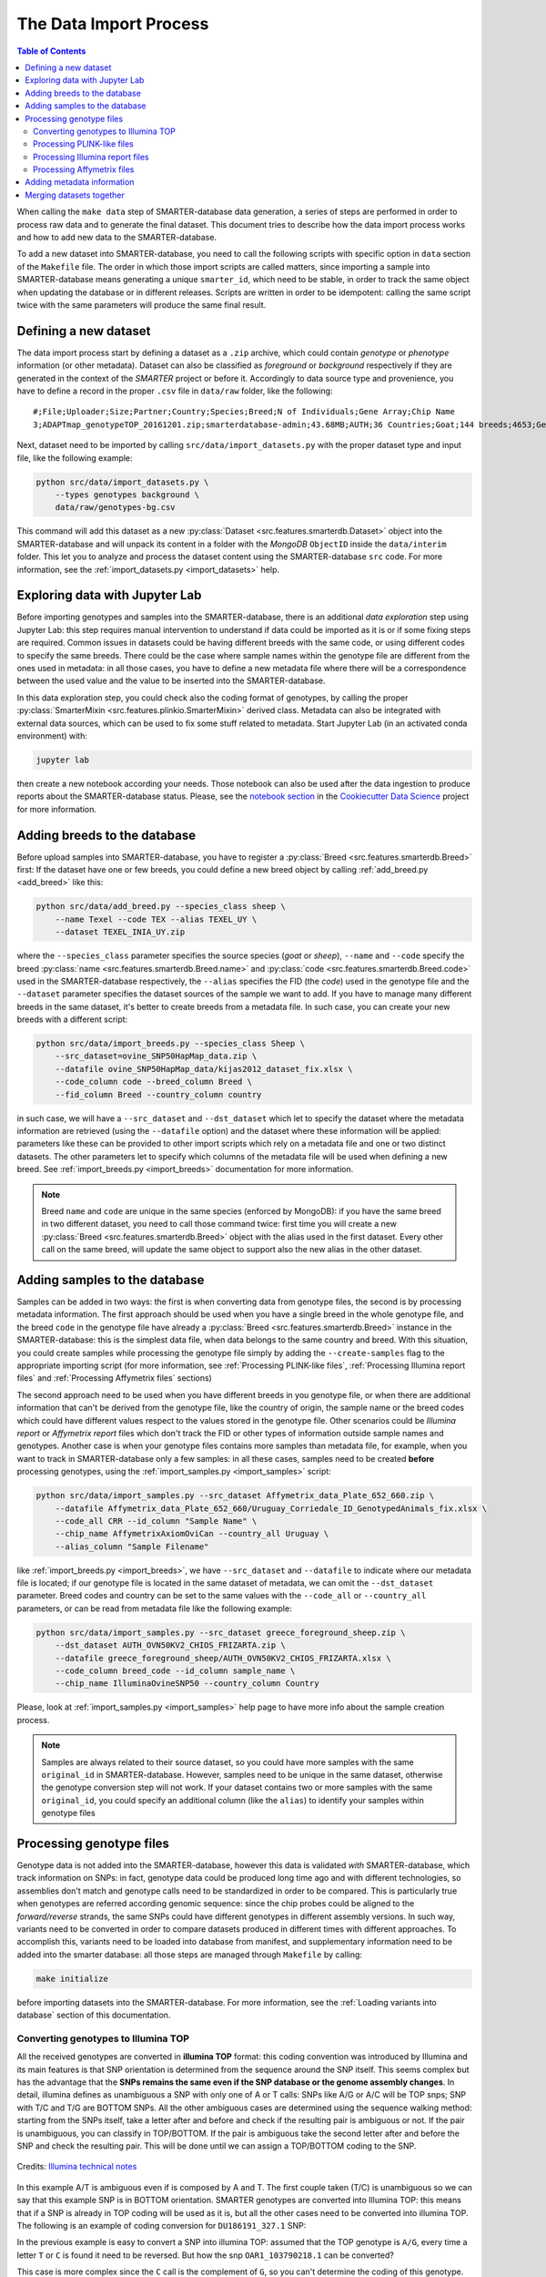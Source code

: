 
The Data Import Process
=======================

.. contents:: Table of Contents

When calling the ``make data`` step of SMARTER-database data generation, a series
of steps are performed in order to process raw data and to generate the final dataset.
This document tries to describe how the data import process works and how to add
new data to the SMARTER-database.

To add a new dataset into SMARTER-database, you need to call the following scripts
with specific option in ``data`` section of the ``Makefile``
file. The order in which those import scripts are called matters, since importing
a sample into SMARTER-database means generating a unique ``smarter_id``, which need
to be stable, in order to track the same object when updating the database or
in different releases. Scripts are written in order to be idempotent: calling the
same script twice with the same parameters will produce the same final result.

Defining a new dataset
----------------------

The data import process start by defining a dataset as a ``.zip`` archive, which could
contain *genotype* or *phenotype* information (or other metadata). Dataset can also
be classified as *foreground* or *background* respectively if they are generated
in the context of the *SMARTER* project or before it. Accordingly to data source
type and provenience, you have to define a record in the proper ``.csv`` file
in ``data/raw`` folder, like the following::

    #;File;Uploader;Size;Partner;Country;Species;Breed;N of Individuals;Gene Array;Chip Name
    3;ADAPTmap_genotypeTOP_20161201.zip;smarterdatabase-admin;43.68MB;AUTH;36 Countries;Goat;144 breeds;4653;Genotyping data in plink binary format;IlluminaGoatSNP50

Next, dataset need to be imported by calling ``src/data/import_datasets.py``
with the proper dataset type and input file, like the following example:

.. code-block:: bash

    python src/data/import_datasets.py \
        --types genotypes background \
        data/raw/genotypes-bg.csv

This command will add this dataset as a new
:py:class:`Dataset <src.features.smarterdb.Dataset>` object into the SMARTER-database
and will unpack its content in a folder with the *MongoDB* ``ObjectID`` inside the
``data/interim`` folder. This let you to analyze and process the dataset content
using the SMARTER-database ``src`` code. For more information, see the
:ref:`import_datasets.py <import_datasets>` help.

Exploring data with Jupyter Lab
-------------------------------

Before importing genotypes and samples into the SMARTER-database, there is an
additional *data exploration* step using Jupyter Lab: this step requires
manual intervention to understand if data could be imported as it is or if some
fixing steps are required. Common issues in datasets could
be having different breeds with the same code, or using different codes to specify
the same breeds. There could be the case where sample names within the genotype
file are different from the ones used in metadata: in all those cases, you have to define
a new metadata file where there will be a correspondence between the used value
and the value to be inserted into the SMARTER-database.

In this data exploration step, you could check also the coding format of genotypes,
by calling the proper :py:class:`SmarterMixin <src.features.plinkio.SmarterMixin>`
derived class. Metadata can also be integrated with external data sources,
which can be used to fix some stuff related to metadata. Start Jupyter Lab
(in an activated conda environment) with:

.. code-block:: bash

    jupyter lab

then create a new notebook according your needs. Those notebook can also be used
after the data ingestion to produce reports about the SMARTER-database status. Please, see the
`notebook section <https://drivendata.github.io/cookiecutter-data-science/#notebooks-are-for-exploration-and-communication>`__
in the `Cookiecutter Data Science <https://drivendata.github.io/cookiecutter-data-science/>`__
project for more information.

Adding breeds to the database
-----------------------------

Before upload samples into SMARTER-database, you have to register a
:py:class:`Breed <src.features.smarterdb.Breed>` first:
If the dataset have one or few breeds, you could define a new breed object by calling
:ref:`add_breed.py <add_breed>` like this:

.. code-block:: bash

    python src/data/add_breed.py --species_class sheep \
        --name Texel --code TEX --alias TEXEL_UY \
        --dataset TEXEL_INIA_UY.zip

where the ``--species_class`` parameter specifies the source species (*goat* or
*sheep*), ``--name`` and ``--code`` specify the breed
:py:class:`name <src.features.smarterdb.Breed.name>` and
:py:class:`code <src.features.smarterdb.Breed.code>` used in the
SMARTER-database respectively, the ``--alias`` specifies the FID (the *code*) used
in the genotype file and the ``--dataset`` parameter specifies the dataset
sources of the sample we want to add. If you have to manage many different breeds
in the same dataset, it's better to create breeds from a metadata file. In
such case, you can create your new breeds with a different script:

.. code-block:: bash

    python src/data/import_breeds.py --species_class Sheep \
        --src_dataset=ovine_SNP50HapMap_data.zip \
        --datafile ovine_SNP50HapMap_data/kijas2012_dataset_fix.xlsx \
        --code_column code --breed_column Breed \
        --fid_column Breed --country_column country

in such case, we will have a ``--src_dataset`` and ``--dst_dataset`` which let
to specify the dataset where the metadata information are retrieved (using the
``--datafile`` option) and the dataset where these information will be applied:
parameters like these can be provided to other import scripts which rely on
a metadata file and one or two distinct datasets.
The other parameters let to specify which columns of the metadata file will be
used when defining a new breed. See :ref:`import_breeds.py <import_breeds>`
documentation for more information.

.. note::

    Breed ``name`` and ``code`` are unique in the same species (enforced by MongoDB):
    if you have the same breed in two different dataset, you need to call those
    command twice: first time you will create a new
    :py:class:`Breed <src.features.smarterdb.Breed>` object with the alias used
    in the first dataset. Every other call on the same breed, will update the same
    object to support also the new alias in the other dataset.

Adding samples to the database
------------------------------

Samples can be added in two ways: the first is when converting data from genotype
files, the second is by processing metadata information. The first approach should
be used when you have a single breed in the whole genotype file, and the breed
``code`` in the genotype file have already a
:py:class:`Breed <src.features.smarterdb.Breed>` instance in the SMARTER-database:
this is the simplest data file, when data belongs to the same country and breed.
With this situation, you could create samples while processing the genotype
file simply by adding the ``--create-samples`` flag to the appropriate importing
script (for more information, see :ref:`Processing PLINK-like files`,
:ref:`Processing Illumina report files` and :ref:`Processing Affymetrix files` sections)

The second approach need to be used when you have different breeds in you genotype
file, or when there are additional information that can't be derived from the genotype
file, like the country of origin, the sample name or the breed codes which
could have different values respect to the values stored in the genotype file.
Other scenarios could be *Illumina report* or *Affymetrix report* files which don't
track the FID or other types of information outside sample names and genotypes.
Another case is when your genotype files contains more samples than metadata
file, for example, when you want to track in SMARTER-database only a few samples:
in all these cases, samples need to be created **before** processing genotypes,
using the :ref:`import_samples.py <import_samples>` script:

.. code-block:: bash

    python src/data/import_samples.py --src_dataset Affymetrix_data_Plate_652_660.zip \
        --datafile Affymetrix_data_Plate_652_660/Uruguay_Corriedale_ID_GenotypedAnimals_fix.xlsx \
        --code_all CRR --id_column "Sample Name" \
        --chip_name AffymetrixAxiomOviCan --country_all Uruguay \
        --alias_column "Sample Filename"

like :ref:`import_breeds.py <import_breeds>`, we have ``--src_dataset``
and ``--datafile`` to indicate where our metadata file is located; if our
genotype file is located in the same dataset of metadata, we can omit the
``--dst_dataset`` parameter. Breed codes and country can be set to the same values
with the ``--code_all`` or ``--country_all`` parameters, or can be read from metadata
file like the following example:

.. code-block:: bash

    python src/data/import_samples.py --src_dataset greece_foreground_sheep.zip \
        --dst_dataset AUTH_OVN50KV2_CHIOS_FRIZARTA.zip \
        --datafile greece_foreground_sheep/AUTH_OVN50KV2_CHIOS_FRIZARTA.xlsx \
        --code_column breed_code --id_column sample_name \
        --chip_name IlluminaOvineSNP50 --country_column Country

Please, look at :ref:`import_samples.py <import_samples>` help page to have more
info about the sample creation process.

.. note::

    Samples are always related to their source dataset, so you could have more
    samples with the same ``original_id`` in SMARTER-database. However, samples
    need to be unique in the same dataset, otherwise the genotype conversion
    step will not work. If your dataset contains two or more samples with the
    same ``original_id``, you could specify an additional column (like the ``alias``)
    to identify your samples within genotype files


Processing genotype files
-------------------------

Genotype data is not added into the SMARTER-database, however this data is validated
*with* SMARTER-database, which track information on SNPs: in fact, genotype data could be
produced long time ago and with different technologies, so assemblies don't match
and genotype calls need to be standardized in order to be compared. This is particularly
true when genotypes are referred according genomic sequence: since the chip probes
could be aligned to the *forward/reverse* strands, the same SNPs could have different
genotypes in different assembly versions. In such way, variants need to be converted
in order to compare datasets produced in different times with different approaches.
To accomplish this, variants need to be loaded into database from manifest, and supplementary
information need to be added into the smarter database: all those steps are managed
through ``Makefile`` by calling:

.. code-block:: bash

    make initialize

before importing datasets into the SMARTER-database. For more information, see
the :ref:`Loading variants into database` section of this documentation.

Converting genotypes to Illumina TOP
^^^^^^^^^^^^^^^^^^^^^^^^^^^^^^^^^^^^

All the received genotypes are converted in **illumina TOP** format: this coding
convention was introduced by Illumina and its main features is that SNP
orientation is determined from the sequence around the SNP itself. This seems
complex but has the advantage that the **SNPs remains the same even if the SNP
database or the genome assembly changes**. In detail, illumina defines as unambiguous
a SNP with only one of A or T calls: SNPs like A/G or A/C will be TOP snps;
SNP with T/C and T/G are BOTTOM SNPs. All the other ambiguous cases are determined
using the sequence walking method: starting from the SNPs itself, take a letter
after and before and check if the resulting pair is ambiguous or not. If the pair
is unambiguous, you can classify in TOP/BOTTOM. If the pair is ambiguous take
the second letter after and before the SNP and check the resulting pair.
This will be done until we can assign a TOP/BOTTOM coding to the SNP.

.. figure:: _static/sequence_walking.png
    :width: 500
    :align: center
    :alt: Illumina sequence walking methods

    Credits: `Illumina technical notes`_

In this example A/T is ambiguous even if is composed by A and T. The first
couple taken (T/C) is unambiguous so we can say that this example SNP is in BOTTOM orientation.
SMARTER genotypes are converted into Illumina TOP: this means that if a SNP is
already in TOP coding will be used as it is, but all the other cases need to be converted
into illumina TOP. The following is an example of coding conversion for
``DU186191_327.1`` SNP:

.. csv-table:: DU186191_327.1 A/G (unambiguous SNP)
    :file: _static/DU186191_327_to_top.csv
    :header-rows: 1

In the previous example is easy to convert a SNP into illumina TOP: assumed that the
TOP genotype is ``A/G``, every time a letter ``T`` or ``C`` is found it need to
be reversed. But how the snp ``OAR1_103790218.1`` can be converted?

.. csv-table:: OAR1_103790218.1 C/G (ambiguous SNP)
    :file: _static/OAR1_103790218_to_top.csv
    :header-rows: 1

This case is more complex since the ``C`` call is the complement of ``G``, so you can't
determine the coding of this genotype. The only way to determine the genotype coding
of this SNP is to check the coding of the other SNPs in the same dataset. The other
source of information required is the orientation of the probe to the reference genome.
Consider samples ``UYOA-CRR-000003890`` and ``GROA-CHI-000004137``: they have the
same TOP genotype since the probe is aligned to different strands in ``OAR3`` and ``OAR4``
assemblies, so only one genotype need to be reversed to get a TOP genotype. All the
information about SNP position and strand orientation are stored in
:py:class:`Variants <src.features.smarterdb.VariantSpecies>` and
:py:class:`Locations <src.features.smarterdb.Location>` objects, and can be
accessed using the proper methods. The genotype conversion is managed by the
proper :py:class:`SmarterMixin <src.features.plinkio.SmarterMixin>` derived class
method, called by the proper importing script.

So why convert genotypes into illumina TOP? Because illumina TOP SNPs are identical
in different genome assemblies, and this means that if you have a new genome
version you don't need to convert the genotype,
you will need only to update the genomic positions of the SNPs.
For such reason, each genotype importing script has a ``--src_coding`` option with
let you to specify the genotype coding of the source file. Source coding will be
checked against SMARTER-database :py:class:`variant <src.features.smarterdb.VariantSpecies>`
information in order to be converted in Illumina TOP coding.

To read more about illumina TOP/BOTTOM coding convention, please see
`illumina technical notes`_ documentation and also
`Simple guidelines for identifying top/bottom (TOP/BOT) strand and A/B allele <simple_guidelines>`_ and
`How to interpret DNA strand and allele information for Infinium genotyping array data <illumina_dna_strand>`_.

.. _`illumina technical notes`: https://www.illumina.com/documents/products/technotes/technote_topbot.pdf
.. _`illumina_simple_guidelines`: https://emea.support.illumina.com/bulletins/2016/06/simple-guidelines-for-identifying-topbottom-topbot-strand-and-ab-allele.html
.. _`illumina_dna_strand`: https://emea.support.illumina.com/bulletins/2017/06/how-to-interpret-dna-strand-and-allele-information-for-infinium-.html

Processing PLINK-like files
^^^^^^^^^^^^^^^^^^^^^^^^^^^

Genotypes provided as `PLINK <https://www.cog-genomics.org/plink/1.9/>`__ files
(both *text* or *binary*) can be imported using the :ref:`import_from_plink.py <import_from_plink>`
script, like in the following example:

.. code-block:: bash

    python src/data/import_from_plink.py --bfile AUTH_OVN50KV2_CHIOS_FRIZARTA/AUTH_OVN50KV2_CHI_FRI \
        --dataset AUTH_OVN50KV2_CHIOS_FRIZARTA.zip --src_coding forward \
        --chip_name IlluminaOvineSNP50 --assembly OAR3

The ``--bfile/--file`` options (mutually exclusive) let you to specify a file prefix
(like PLINK does) for a binary/text file respectively. The ``--dataset`` option
lets to specify which dataset contains the genotype file; ``--src_coding`` option lets
to specify the source coding (if the provided coding does not match with database data,
the import process will fail). The ``--assembly`` parameter will be the destination
assembly version of the converted genotypes. There are also other parameter, for
example when you have source genotypes with *rs_id* or when the source assembly
is different from the destination assembly. For a full list os such options,
take a look to :ref:`import_from_plink.py <import_from_plink>` help page.

Processing Illumina report files
^^^^^^^^^^^^^^^^^^^^^^^^^^^^^^^^

Genotypes provided as Illumina reports need to be processed using another script:

.. code-block:: bash

    python src/data/import_from_illumina.py --report JCM2357_UGY_FinalReport1.txt \
        --snpfile OvineHDSNPList.txt --dataset CREOLE_INIA_UY.zip --breed_code CRL \
        --chip_name IlluminaOvineHDSNP --assembly OAR3 --create_samples

In this case the Illumina report file need to be specified with the ``--report``
option, while the SNPs information file need to be specified with the ``--snpfile``
option. This command, like :ref:`import_from_plink.py <import_from_plink>` and
:ref:`import_from_affymetrix.py <import_from_affymetrix>` let to create samples
while reading from genotypes using the ``--create_samples`` flag. Since illumina
report files doesn't track information about FID, breed codes need to be specified
using ``--breed_code`` parameter only for one breed samples file: files with multiple
breeds can't be imported like this, samples need to be created before with
:ref:`import_samples.py <import_samples>` in order to retrieve the correct
information from SMARTER-database. Please see
:ref:`import_from_illumina.py <import_from_illumina>` manual pages to get other
information regarding this program.

Processing Affymetrix files
^^^^^^^^^^^^^^^^^^^^^^^^^^^

Affymetrix genotypes can be provided using reports format or PLINK like format
(which lacks of some columns unlike standard PLINK files). Even in this case,
there will be a proper script to call and custom parameters to specify:

.. code-block:: bash

    python src/data/import_from_affymetrix.py \
        --prefix Affymetrix_data_Plate_652_660/Affymetrix_data_Plate_652/Affymetrix_data_Plate_652 \
        --dataset Affymetrix_data_Plate_652_660.zip --breed_code CRR --chip_name AffymetrixAxiomOviCan \
        --assembly OAR3 --sample_field alias --src_version Oar_v4.0 --src_imported_from affymetrix

In this example, the ``--prefix`` parameter means load data from a PLINK-like
file. The other input source type could be specified with the ``--report`` option.
Other parameters are already been described with other import script, with the
exception of ``--sample_field``, which let to search samples using a different
attribute, and the source of the assembly (both ``--src_version`` and
``--src_imported_from``) which is required to convert genotypes into Illumina
TOP. For other information, please see the :ref:`import_from_affymetrix.py <import_from_affymetrix>`
help page.

Adding metadata information
---------------------------

Next step in the data import pipeline is importing metadata into SMARTER-database:
those data can't be provided in the final genotype file, and so will be made available
through the `SMARTER-backend <https://webserver.ibba.cnr.it/smarter-api/docs/>`__
with the help of the `r-smarter-api <https://cnr-ibba.github.io/r-smarter-api/>`__
R package and `SMARTER-frontend <https://webserver.ibba.cnr.it/smarter/>`__.
There are two main scripts to import metadata:
:ref:`import_metadata.py <import_metadata>` and :ref:`import_phenotypes.py <import_phenotypes>`.
:ref:`import_metadata.py <import_metadata>` should be used to import GPS coordinates
and other generic metadata fields, while :ref:`import_phenotypes.py <import_phenotypes>`
should be used to import phenotypes. Both two scripts can be used to apply information
to all the samples belonging to the same breed or to each
sample belonging to the same datasets, relying on metadata defined for each
breed group or each distinct sample. For example, to load data with GPS coordinates
and additional columns you can call :ref:`import_metadata.py <import_metadata>`
like this:

.. code-block:: bash

    python src/data/import_metadata.py --src_dataset "High density genotypes of French Sheep populations.zip" \
        --datafile Populations_infos_fix.xlsx --breed_column "Population Name" \
        --latitude_column Latitude --longitude_column Longitude --metadata_column Link \
        --metadata_column POP_GROUP_CODE --metadata_column POP_GROUP_NAME

In this example, metadata are applied by breed using the ``--breed_column``.
Parameters like ``--src_dataset/--dst_dataset`` and ``--dataset`` have the same
behavior described in :ref:`import_samples.py <import_samples>`. All the additional
metadata column can be loaded by calling multiple times the ``--metadata_column``
parameter by providing the desired column in metadata file. Similarly, this
applies also for :ref:`import_phenotypes.py <import_phenotypes>` as described
in the following example:

.. code-block:: bash

    python src/data/import_phenotypes.py --src_dataset ADAPTmap_phenotype_20161201.zip \
    --dst_dataset ADAPTmap_genotypeTOP_20161201.zip \
    --datafile ADAPTmap_phenotype_20161201/ADAPTmap_InfoSample_20161201_fix.xlsx --id_column ADAPTmap_code \
    --chest_girth_column ChestGirth --height_column Height --length_column Length \
    --additional_column FAMACHA --additional_column WidthOfPinBones

This time, phenotype metadata are loaded for each sample, as described by the
``--id_column`` parameter. Then there are parameters which describe a single
phenotype trait, like ``--height_column`` or ``--length_column``, while additional
phenotype traits not described by the :py:class:`Phenotype <src.features.smarterdb.Phenotype>`
class, can be loaded with the ``--additional_column`` parameter, which can be
specified multiple times.

Merging datasets together
-------------------------

Last step of data import is merging all the processed genotype files into one
dataset for species/assemblies. You can do it by calling :ref:`merge_datasets.py <merge_datasets>`
like this:

.. code-block:: bash

    python src/data/merge_datasets.py --species_class sheep --assembly OAR3

This script will search all processed genotype files for the same species/assembly
and will merge all the genotypes in one file. The final genotype will be placed
in a new directory with the same name of the desired assembly under the ``data/processed``
directory.
